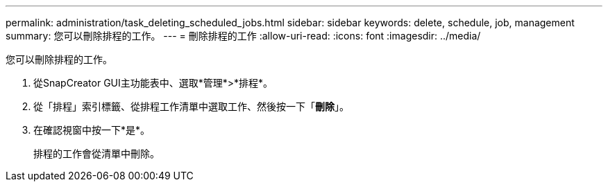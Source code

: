---
permalink: administration/task_deleting_scheduled_jobs.html 
sidebar: sidebar 
keywords: delete, schedule, job, management 
summary: 您可以刪除排程的工作。 
---
= 刪除排程的工作
:allow-uri-read: 
:icons: font
:imagesdir: ../media/


[role="lead"]
您可以刪除排程的工作。

. 從SnapCreator GUI主功能表中、選取*管理*>*排程*。
. 從「排程」索引標籤、從排程工作清單中選取工作、然後按一下「*刪除*」。
. 在確認視窗中按一下*是*。
+
排程的工作會從清單中刪除。


